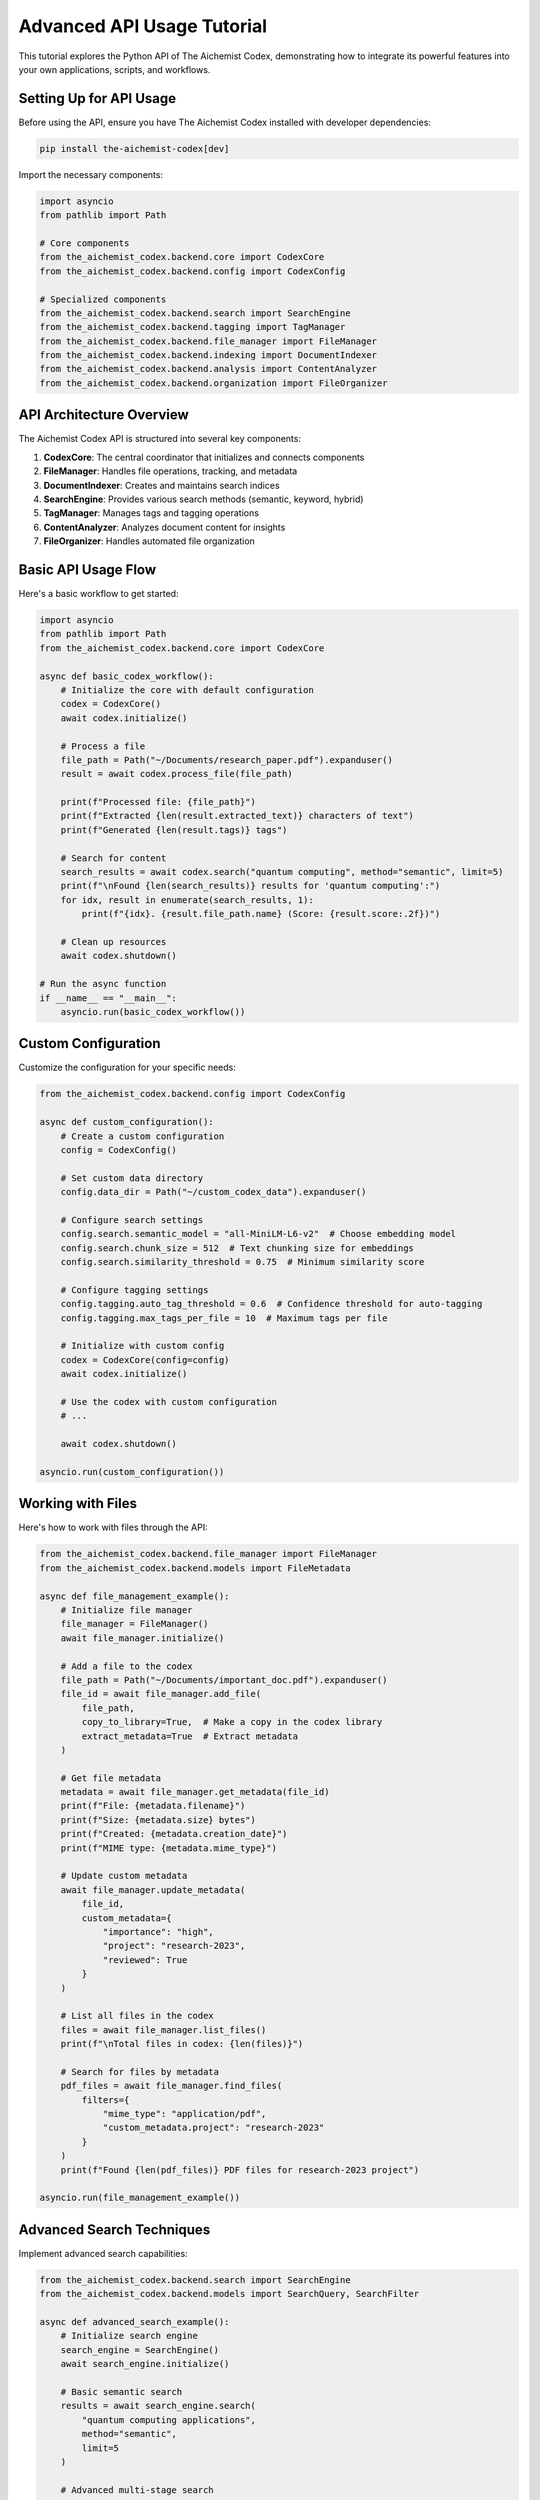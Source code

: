 Advanced API Usage Tutorial
=========================

This tutorial explores the Python API of The Aichemist Codex, demonstrating how to integrate its powerful features into your own applications, scripts, and workflows.

Setting Up for API Usage
----------------------

Before using the API, ensure you have The Aichemist Codex installed with developer dependencies:

.. code-block:: bash

   pip install the-aichemist-codex[dev]

Import the necessary components:

.. code-block:: python

   import asyncio
   from pathlib import Path

   # Core components
   from the_aichemist_codex.backend.core import CodexCore
   from the_aichemist_codex.backend.config import CodexConfig

   # Specialized components
   from the_aichemist_codex.backend.search import SearchEngine
   from the_aichemist_codex.backend.tagging import TagManager
   from the_aichemist_codex.backend.file_manager import FileManager
   from the_aichemist_codex.backend.indexing import DocumentIndexer
   from the_aichemist_codex.backend.analysis import ContentAnalyzer
   from the_aichemist_codex.backend.organization import FileOrganizer

API Architecture Overview
----------------------

The Aichemist Codex API is structured into several key components:

1. **CodexCore**: The central coordinator that initializes and connects components
2. **FileManager**: Handles file operations, tracking, and metadata
3. **DocumentIndexer**: Creates and maintains search indices
4. **SearchEngine**: Provides various search methods (semantic, keyword, hybrid)
5. **TagManager**: Manages tags and tagging operations
6. **ContentAnalyzer**: Analyzes document content for insights
7. **FileOrganizer**: Handles automated file organization

Basic API Usage Flow
-----------------

Here's a basic workflow to get started:

.. code-block:: python

   import asyncio
   from pathlib import Path
   from the_aichemist_codex.backend.core import CodexCore

   async def basic_codex_workflow():
       # Initialize the core with default configuration
       codex = CodexCore()
       await codex.initialize()

       # Process a file
       file_path = Path("~/Documents/research_paper.pdf").expanduser()
       result = await codex.process_file(file_path)

       print(f"Processed file: {file_path}")
       print(f"Extracted {len(result.extracted_text)} characters of text")
       print(f"Generated {len(result.tags)} tags")

       # Search for content
       search_results = await codex.search("quantum computing", method="semantic", limit=5)
       print(f"\nFound {len(search_results)} results for 'quantum computing':")
       for idx, result in enumerate(search_results, 1):
           print(f"{idx}. {result.file_path.name} (Score: {result.score:.2f})")

       # Clean up resources
       await codex.shutdown()

   # Run the async function
   if __name__ == "__main__":
       asyncio.run(basic_codex_workflow())

Custom Configuration
-----------------

Customize the configuration for your specific needs:

.. code-block:: python

   from the_aichemist_codex.backend.config import CodexConfig

   async def custom_configuration():
       # Create a custom configuration
       config = CodexConfig()

       # Set custom data directory
       config.data_dir = Path("~/custom_codex_data").expanduser()

       # Configure search settings
       config.search.semantic_model = "all-MiniLM-L6-v2"  # Choose embedding model
       config.search.chunk_size = 512  # Text chunking size for embeddings
       config.search.similarity_threshold = 0.75  # Minimum similarity score

       # Configure tagging settings
       config.tagging.auto_tag_threshold = 0.6  # Confidence threshold for auto-tagging
       config.tagging.max_tags_per_file = 10  # Maximum tags per file

       # Initialize with custom config
       codex = CodexCore(config=config)
       await codex.initialize()

       # Use the codex with custom configuration
       # ...

       await codex.shutdown()

   asyncio.run(custom_configuration())

Working with Files
---------------

Here's how to work with files through the API:

.. code-block:: python

   from the_aichemist_codex.backend.file_manager import FileManager
   from the_aichemist_codex.backend.models import FileMetadata

   async def file_management_example():
       # Initialize file manager
       file_manager = FileManager()
       await file_manager.initialize()

       # Add a file to the codex
       file_path = Path("~/Documents/important_doc.pdf").expanduser()
       file_id = await file_manager.add_file(
           file_path,
           copy_to_library=True,  # Make a copy in the codex library
           extract_metadata=True  # Extract metadata
       )

       # Get file metadata
       metadata = await file_manager.get_metadata(file_id)
       print(f"File: {metadata.filename}")
       print(f"Size: {metadata.size} bytes")
       print(f"Created: {metadata.creation_date}")
       print(f"MIME type: {metadata.mime_type}")

       # Update custom metadata
       await file_manager.update_metadata(
           file_id,
           custom_metadata={
               "importance": "high",
               "project": "research-2023",
               "reviewed": True
           }
       )

       # List all files in the codex
       files = await file_manager.list_files()
       print(f"\nTotal files in codex: {len(files)}")

       # Search for files by metadata
       pdf_files = await file_manager.find_files(
           filters={
               "mime_type": "application/pdf",
               "custom_metadata.project": "research-2023"
           }
       )
       print(f"Found {len(pdf_files)} PDF files for research-2023 project")

   asyncio.run(file_management_example())

Advanced Search Techniques
-----------------------

Implement advanced search capabilities:

.. code-block:: python

   from the_aichemist_codex.backend.search import SearchEngine
   from the_aichemist_codex.backend.models import SearchQuery, SearchFilter

   async def advanced_search_example():
       # Initialize search engine
       search_engine = SearchEngine()
       await search_engine.initialize()

       # Basic semantic search
       results = await search_engine.search(
           "quantum computing applications",
           method="semantic",
           limit=5
       )

       # Advanced multi-stage search
       query = SearchQuery(
           text="neural network architecture",
           method="hybrid",
           filters=[
               SearchFilter(field="tags", values=["machine-learning", "research"]),
               SearchFilter(field="creation_date", range={"start": "2022-01-01", "end": "2023-12-31"}),
               SearchFilter(field="file_extension", values=["pdf", "ipynb"])
           ],
           boost_factors={
               "recency": 0.3,  # Boost more recent documents
               "length": 0.2,   # Boost longer documents
               "tag_match": 0.5  # Boost documents with more matching tags
           },
           limit=20,
           offset=0,
           similarity_threshold=0.65
       )

       advanced_results = await search_engine.advanced_search(query)

       # Context-enhanced search
       context_results = await search_engine.search(
           "implementation details",
           context="I'm working on a transformer-based language model focusing on attention mechanisms",
           method="semantic"
       )

       # Search within specific files
       file_paths = [Path("doc1.pdf"), Path("doc2.pdf"), Path("doc3.pdf")]
       scoped_results = await search_engine.search_within_files(
           "optimization techniques",
           file_paths=file_paths,
           method="semantic"
       )

       # Generate search insights
       insights = await search_engine.analyze_results(advanced_results)
       print(f"Key concepts: {', '.join(insights.key_concepts)}")
       print(f"Suggested queries: {', '.join(insights.suggested_queries)}")

   asyncio.run(advanced_search_example())

Working with Tags
--------------

Implement sophisticated tagging operations:

.. code-block:: python

   from the_aichemist_codex.backend.tagging import TagManager, TagSuggester
   from the_aichemist_codex.backend.models import Tag, TagCategory

   async def advanced_tagging_example():
       # Initialize tag components
       tag_manager = TagManager()
       await tag_manager.initialize()

       tag_suggester = TagSuggester(tag_manager)

       # Create tag categories
       category_id = await tag_manager.create_category(
           name="research_areas",
           description="Research domains and fields"
       )

       # Create tags
       ml_tag_id = await tag_manager.create_tag(
           name="machine_learning",
           description="Machine Learning research and applications",
           category_id=category_id
       )

       # Create child tags (hierarchical)
       await tag_manager.create_tag(
           name="deep_learning",
           description="Deep neural network approaches",
           parent_id=ml_tag_id,
           category_id=category_id
       )

       # Get tag suggestions for a file
       file_path = Path("~/Documents/research_paper.pdf").expanduser()
       suggestions = await tag_suggester.suggest_tags(
           file_path,
           methods=["content", "metadata", "similar_files"],
           limit=10
       )

       print("Tag suggestions:")
       for tag, score in suggestions:
           print(f"- {tag.name}: {score:.2f}")

       # Get suggestion explanation
       explanation = await tag_suggester.explain_suggestions(file_path, suggestions[:3])
       for tag, reasons in explanation.items():
           print(f"\nWhy '{tag}' was suggested:")
           for reason in reasons:
               print(f"- {reason}")

       # Apply tags to a file
       selected_tags = [tag for tag, score in suggestions if score > 0.7]
       await tag_manager.apply_tags(file_path, selected_tags)

       # Find files with specific tags
       files_with_tags = await tag_manager.find_files_with_tags(
           ["machine_learning", "research"],
           match_all=True
       )

       # Get tag statistics
       stats = await tag_manager.get_tag_statistics()
       print("\nMost used tags:")
       for tag, count in stats.most_used_tags[:5]:
           print(f"- {tag.name}: {count} files")

   asyncio.run(advanced_tagging_example())

Content Analysis
-------------

Extract insights from document content:

.. code-block:: python

   from the_aichemist_codex.backend.analysis import ContentAnalyzer

   async def content_analysis_example():
       # Initialize analyzer
       analyzer = ContentAnalyzer()
       await analyzer.initialize()

       # Analyze a document
       file_path = Path("~/Documents/research_paper.pdf").expanduser()
       analysis = await analyzer.analyze_document(file_path)

       # Extract key information
       print("Document Analysis:")
       print(f"Title: {analysis.title}")
       print(f"Authors: {', '.join(analysis.authors)}")
       print(f"Abstract: {analysis.abstract[:200]}...")

       # Get key topics
       print("\nKey Topics:")
       for topic, relevance in analysis.topics:
           print(f"- {topic}: {relevance:.2f}")

       # Extract entities
       print("\nKey Entities:")
       for entity_type, entities in analysis.entities.items():
           print(f"\n{entity_type}:")
           for entity, occurrences in entities[:5]:
               print(f"- {entity}: {occurrences} occurrences")

       # Generate summary
       summary = await analyzer.generate_summary(file_path, max_length=500)
       print(f"\nSummary:\n{summary}")

       # Extract citations
       citations = await analyzer.extract_citations(file_path)
       print(f"\nFound {len(citations)} citations")

       # Compare documents
       comparison = await analyzer.compare_documents(
           [file_path, Path("~/Documents/related_paper.pdf").expanduser()]
       )
       print("\nDocument Comparison:")
       print(f"Similarity: {comparison.similarity:.2f}")
       print(f"Shared topics: {', '.join(comparison.shared_topics)}")
       print(f"Unique to first: {', '.join(comparison.unique_to_first)}")
       print(f"Unique to second: {', '.join(comparison.unique_to_second)}")

   asyncio.run(content_analysis_example())

Automated File Organization
------------------------

Implement custom file organization logic:

.. code-block:: python

   from the_aichemist_codex.backend.organization import FileOrganizer
   from the_aichemist_codex.backend.rules import OrganizationRuleSet, Rule, Condition, TargetPattern

   async def organization_example():
       # Initialize organizer
       organizer = FileOrganizer()
       await organizer.initialize()

       # Create custom rules programmatically
       rules = OrganizationRuleSet()

       # Add a rule for research papers
       research_rule = Rule(
           name="Research Papers",
           conditions=[
               Condition(type="extension", values=["pdf", "docx"]),
               Condition(type="tag", value="research")
           ],
           target=TargetPattern("Research/{extracted.year}/{extracted.topic}")
       )
       rules.add_rule(research_rule)

       # Add a rule for code files
       code_rule = Rule(
           name="Code Files",
           conditions=[
               Condition(type="extension", values=["py", "js", "java"])
           ],
           target=TargetPattern("Code/{file.extension}/{extracted.project}")
       )
       rules.add_rule(code_rule)

       # Save rules to file
       rules.save("my_organization_rules.yaml")

       # Plan organization (preview without executing)
       source_dir = Path("~/Documents").expanduser()
       plan = await organizer.plan_organization(
           source_dir=source_dir,
           rules=rules,
           recursive=True
       )

       # Analyze the plan
       print(f"Organization plan would affect {len(plan.moves)} files")

       # Statistics by rule
       rule_stats = {}
       for move in plan.moves:
           rule_name = move.matched_rule
           rule_stats[rule_name] = rule_stats.get(rule_name, 0) + 1

       print("\nMatches by rule:")
       for rule, count in rule_stats.items():
           print(f"- {rule}: {count} files")

       # Execute the plan
       result = await organizer.execute_plan(
           plan,
           mode="copy",  # Options: move, copy, link
           conflict_resolution="rename"  # Options: rename, skip, overwrite, prompt
       )

       print(f"\nOrganized {result.success_count} files")
       if result.errors:
           print(f"Encountered {len(result.errors)} errors")

   asyncio.run(organization_example())

Event Handling and Monitoring
--------------------------

Monitor and respond to Codex events:

.. code-block:: python

   from the_aichemist_codex.backend.core import CodexCore
   from the_aichemist_codex.backend.events import EventListener, EventType

   async def event_handling_example():
       # Initialize the core
       codex = CodexCore()

       # Create an event listener
       class MyListener(EventListener):
           async def on_event(self, event_type, data):
               print(f"Event: {event_type}")
               if event_type == EventType.FILE_ADDED:
                   print(f"File added: {data['file_path']}")
               elif event_type == EventType.SEARCH_PERFORMED:
                   print(f"Search performed: {data['query']} (found {len(data['results'])} results)")
               elif event_type == EventType.TAG_APPLIED:
                   print(f"Tag '{data['tag']}' applied to {data['file_path']}")
               elif event_type == EventType.ERROR:
                   print(f"Error: {data['message']}")

       # Register the listener
       listener = MyListener()
       codex.register_listener(listener)

       # Initialize with the listener attached
       await codex.initialize()

       # Perform some operations that will trigger events
       await codex.process_file(Path("~/Documents/example.pdf").expanduser())
       await codex.search("quantum computing")

       # Later, unregister if needed
       codex.unregister_listener(listener)

       # Always clean up
       await codex.shutdown()

   asyncio.run(event_handling_example())

Integration with External Services
-------------------------------

Integrate with external tools and services:

.. code-block:: python

   from the_aichemist_codex.backend.core import CodexCore
   from the_aichemist_codex.backend.integrations import (
       SlackIntegration,
       DropboxIntegration,
       NotionIntegration
   )

   async def integration_example():
       # Initialize the core
       codex = CodexCore()
       await codex.initialize()

       # Set up Slack integration
       slack = SlackIntegration(
           token="your_slack_token",
           default_channel="#documents"
       )
       await slack.initialize()

       # Connect the integration to Codex
       codex.register_integration(slack)

       # Now Codex can send notifications to Slack
       await codex.notify(
           message="New research papers have been processed",
           level="info",
           data={"file_count": 5, "categories": ["AI", "ML"]}
       )

       # Use the integration directly
       await slack.send_message(
           channel="#research",
           message="Document analysis complete",
           attachments=[
               {"title": "Research Summary", "text": "Key findings..."}
           ]
       )

       # Clean up
       await slack.shutdown()
       await codex.shutdown()

   asyncio.run(integration_example())

Creating Custom Plugins
-------------------

Extend The Aichemist Codex with your own plugins:

.. code-block:: python

   from the_aichemist_codex.backend.plugins import CodexPlugin, register_plugin
   from the_aichemist_codex.backend.models import File

   # Define a custom plugin
   class ResearchAnalyzerPlugin(CodexPlugin):
       def __init__(self):
           super().__init__(
               name="research_analyzer",
               version="1.0.0",
               description="Analyzes research papers for methodology and findings"
           )

       async def initialize(self):
           # Plugin initialization code
           self.logger.info("Research Analyzer Plugin initialized")
           return True

       async def process_file(self, file: File):
           """Custom file processing for research papers"""
           if not file.mime_type.startswith("application/pdf"):
               return None

           self.logger.info(f"Analyzing research paper: {file.path}")

           # Example analysis (in a real plugin, you'd do actual processing)
           analysis_result = {
               "methodology": "Experimental",
               "sample_size": 250,
               "statistical_methods": ["ANOVA", "Regression"],
               "key_findings": ["Finding 1", "Finding 2"]
           }

           # Store the analysis with the file
           await self.codex.file_manager.update_metadata(
               file.id,
               custom_metadata={
                   "research_analysis": analysis_result
               }
           )

           return analysis_result

       async def shutdown(self):
           # Clean up resources
           self.logger.info("Research Analyzer Plugin shutting down")

   # Register the plugin
   register_plugin(ResearchAnalyzerPlugin)

   # Using the plugin in your code
   async def use_custom_plugin():
       codex = CodexCore()
       await codex.initialize()

       # The plugin will be automatically loaded if it's registered

       # Process a file, which will also run through the plugin
       file_path = Path("~/Documents/research_paper.pdf").expanduser()
       await codex.process_file(file_path)

       # Get the results added by the plugin
       metadata = await codex.file_manager.get_metadata(file_path)
       if "research_analysis" in metadata.custom_metadata:
           analysis = metadata.custom_metadata["research_analysis"]
           print(f"Methodology: {analysis['methodology']}")
           print(f"Sample size: {analysis['sample_size']}")

       await codex.shutdown()

   asyncio.run(use_custom_plugin())

Working with Batch Processing
--------------------------

Efficiently process large collections of files:

.. code-block:: python

   from the_aichemist_codex.backend.core import CodexCore
   from the_aichemist_codex.backend.batch import BatchProcessor

   async def batch_processing_example():
       # Initialize components
       codex = CodexCore()
       await codex.initialize()

       batch_processor = BatchProcessor(codex)

       # Define a source directory with many files
       source_dir = Path("~/large_document_collection").expanduser()

       # Create a batch job
       job = await batch_processor.create_job(
           name="Process Research Papers",
           source_paths=[source_dir],
           file_patterns=["*.pdf", "*.docx"],
           recursive=True,
           max_files=1000,
           operations=["index", "tag", "analyze"],
           options={
               "tag": {"auto_threshold": 0.6},
               "analyze": {"extract_citations": True}
           }
       )

       # Start processing with progress updates
       async for progress in batch_processor.run_job(job.id):
           print(f"Progress: {progress.percentage:.1f}% ({progress.completed}/{progress.total})")
           if progress.current_file:
               print(f"Processing: {progress.current_file.name}")

           # Handle any errors from the batch
           for error in progress.recent_errors:
               print(f"Error on {error.file_path}: {error.message}")

       # Get job results
       results = await batch_processor.get_job_results(job.id)
       print(f"\nJob complete. Processed {results.success_count} files successfully.")
       print(f"Failed: {results.error_count} files")

       # Get a summary of the batch
       summary = await batch_processor.summarize_job(job.id)
       print(f"\nBatch Summary:")
       print(f"Most common topics: {', '.join(summary.top_topics)}")
       print(f"Document types: {', '.join(f'{k}: {v}' for k, v in summary.document_types.items())}")

       await codex.shutdown()

   asyncio.run(batch_processing_example())

Advanced Configuration and Customization
-------------------------------------

Fine-tune The Aichemist Codex for specific use cases:

.. code-block:: python

   from the_aichemist_codex.backend.config import CodexConfig
   from the_aichemist_codex.backend.core import CodexCore

   async def advanced_configuration():
       # Create a highly customized configuration
       config = CodexConfig()

       # General settings
       config.data_dir = Path("~/specialized_codex").expanduser()
       config.temp_dir = Path("/tmp/codex_processing")
       config.max_concurrent_tasks = 8
       config.log_level = "DEBUG"

       # File management settings
       config.file_manager.default_copy_mode = "link"  # Options: copy, move, link
       config.file_manager.duplicate_handling = "hash"  # Options: hash, name, ask
       config.file_manager.allowed_extensions = [".pdf", ".docx", ".md", ".py", ".ipynb"]

       # Search settings
       config.search.engine = "milvus"  # Options: faiss, milvus, opensearch
       config.search.semantic_model = "all-mpnet-base-v2"
       config.search.enable_hybrid_search = True
       config.search.index_update_strategy = "realtime"  # Options: realtime, batch, manual

       # Tagging settings
       config.tagging.enable_auto_tagging = True
       config.tagging.tag_suggestion_methods = ["content", "metadata", "similar"]
       config.tagging.max_tags_per_file = 15

       # Analysis settings
       config.analysis.enable_citation_extraction = True
       config.analysis.enable_entity_recognition = True
       config.analysis.summarization_model = "t5-base"
       config.analysis.topic_model = "lda"  # Options: lda, bertopic, nmf

       # Storage settings
       config.storage.enable_versioning = True
       config.storage.compression = "zstd"  # Options: none, zstd, gzip
       config.storage.encryption_key = "your-encryption-key"  # For sensitive data

       # Performance settings
       config.performance.chunk_size = 1024
       config.performance.batch_size = 64
       config.performance.cache_size_mb = 512
       config.performance.use_gpu = True

       # Initialize with the custom configuration
       codex = CodexCore(config=config)
       await codex.initialize()

       # Use the highly customized codex instance
       # ...

       await codex.shutdown()

   asyncio.run(advanced_configuration())

Conclusion
--------

The Aichemist Codex Python API provides a powerful, flexible way to integrate advanced document management capabilities into your applications and workflows. By leveraging the API, you can build custom solutions for:

- Research paper analysis and management
- Knowledge base construction and maintenance
- Document processing pipelines
- Content organization systems
- Intelligent document search applications
- Metadata extraction and enrichment services

The API's modular design allows you to use only the components you need while maintaining a cohesive system through the CodexCore orchestrator. Through custom configurations, plugins, and integrations, you can tailor The Aichemist Codex to your specific use cases and requirements.
